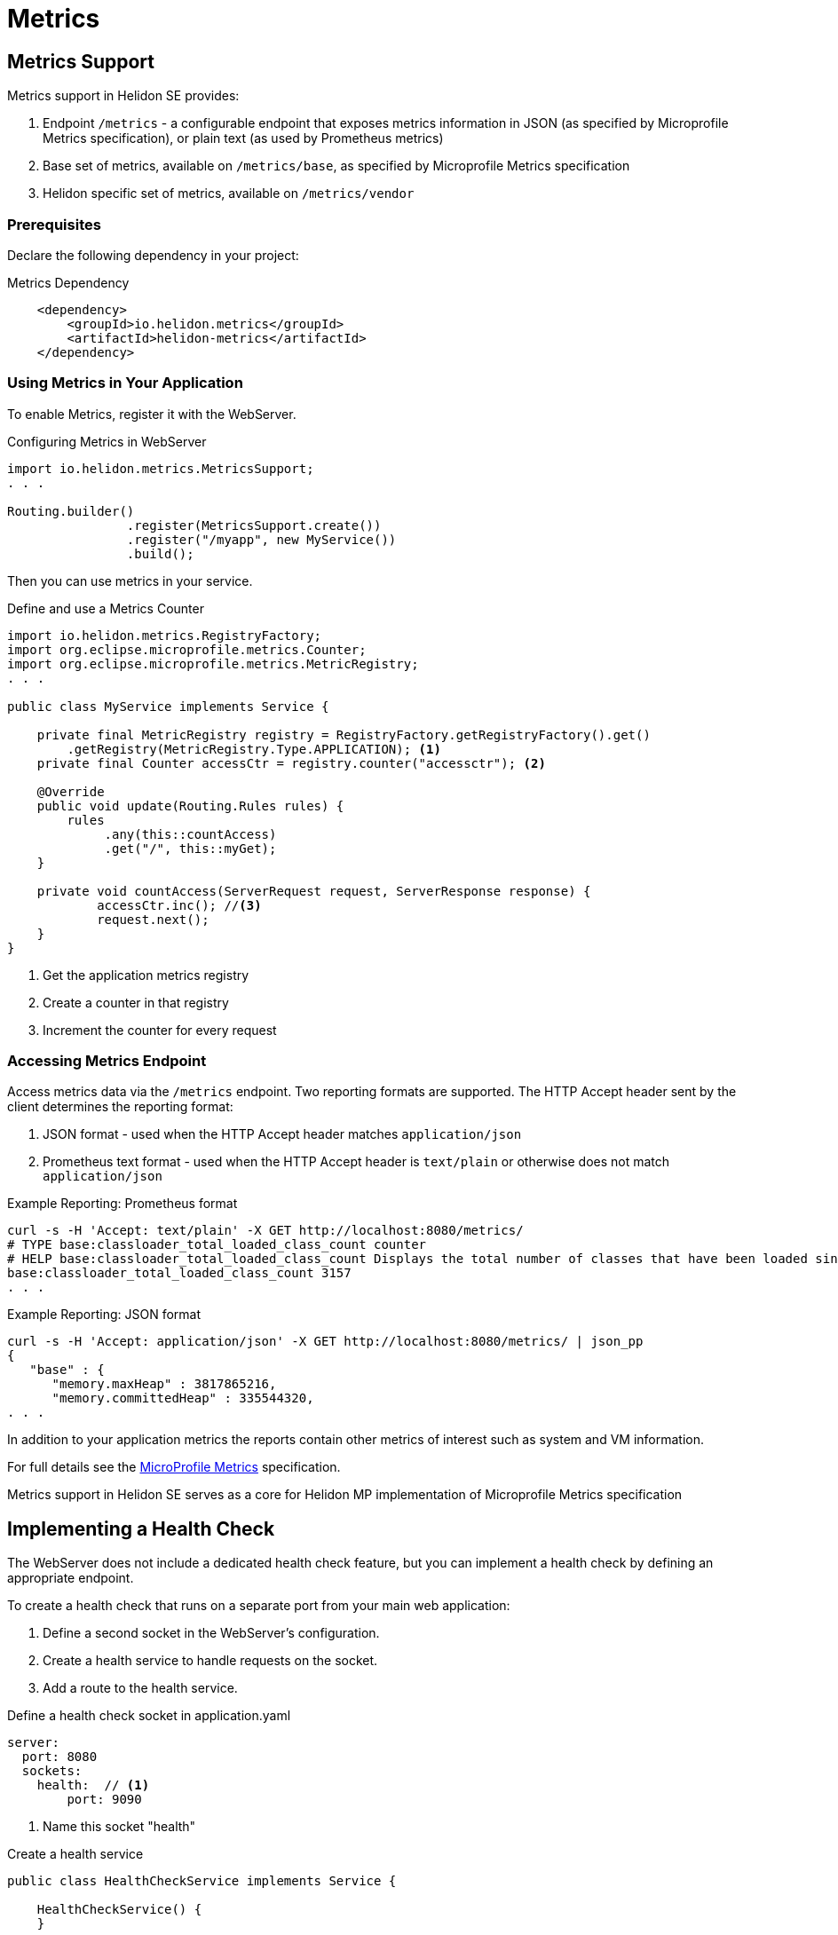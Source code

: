 ///////////////////////////////////////////////////////////////////////////////

    Copyright (c) 2018, 2019 Oracle and/or its affiliates. All rights reserved.

    Licensed under the Apache License, Version 2.0 (the "License");
    you may not use this file except in compliance with the License.
    You may obtain a copy of the License at

        http://www.apache.org/licenses/LICENSE-2.0

    Unless required by applicable law or agreed to in writing, software
    distributed under the License is distributed on an "AS IS" BASIS,
    WITHOUT WARRANTIES OR CONDITIONS OF ANY KIND, either express or implied.
    See the License for the specific language governing permissions and
    limitations under the License.

///////////////////////////////////////////////////////////////////////////////

= Metrics
:description: Helidon metrics
:keywords: helidon, metrics

== Metrics Support
Metrics support in Helidon SE provides:

1. Endpoint `/metrics` - a configurable endpoint that exposes metrics information in JSON (as specified by
    Microprofile Metrics specification), or plain text (as used by Prometheus metrics)
2. Base set of metrics, available on `/metrics/base`, as specified by Microprofile Metrics specification
3. Helidon specific set of metrics, available on `/metrics/vendor`


=== Prerequisites

Declare the following dependency in your project:

[source,xml,subs="verbatim,attributes"]
.Metrics Dependency
----
    <dependency>
        <groupId>io.helidon.metrics</groupId>
        <artifactId>helidon-metrics</artifactId>
    </dependency>
----

=== Using Metrics in Your Application
To enable Metrics, register it with the WebServer.

[source,java]
.Configuring Metrics in WebServer
----
import io.helidon.metrics.MetricsSupport;
. . .

Routing.builder()
                .register(MetricsSupport.create())
                .register("/myapp", new MyService())
                .build();
----

Then you can use metrics in your service.

[source,java]
.Define and use a Metrics Counter
----
import io.helidon.metrics.RegistryFactory;
import org.eclipse.microprofile.metrics.Counter;
import org.eclipse.microprofile.metrics.MetricRegistry;
. . .

public class MyService implements Service {

    private final MetricRegistry registry = RegistryFactory.getRegistryFactory().get()
        .getRegistry(MetricRegistry.Type.APPLICATION); <1>
    private final Counter accessCtr = registry.counter("accessctr"); <2>

    @Override
    public void update(Routing.Rules rules) {
        rules
             .any(this::countAccess)
             .get("/", this::myGet);
    }

    private void countAccess(ServerRequest request, ServerResponse response) {
            accessCtr.inc(); //<3>
            request.next();
    }
}
----

<1> Get the application metrics registry
<2> Create a counter in that registry
<3> Increment the counter for every request

=== Accessing Metrics Endpoint

Access metrics data via the `/metrics` endpoint. Two reporting formats
are supported. The HTTP Accept header sent by the client determines
the reporting format:

1. JSON format - used when the HTTP Accept header matches `application/json`
2. Prometheus text format - used when the HTTP Accept header is `text/plain`
   or otherwise does not match `application/json`

[source,bash]
.Example Reporting: Prometheus format
----
curl -s -H 'Accept: text/plain' -X GET http://localhost:8080/metrics/
# TYPE base:classloader_total_loaded_class_count counter
# HELP base:classloader_total_loaded_class_count Displays the total number of classes that have been loaded since the Java virtual machine has started execution.
base:classloader_total_loaded_class_count 3157
. . .
----

[source,bash]
.Example Reporting: JSON format
----
curl -s -H 'Accept: application/json' -X GET http://localhost:8080/metrics/ | json_pp
{
   "base" : {
      "memory.maxHeap" : 3817865216,
      "memory.committedHeap" : 335544320,
. . .
----

In addition to your application metrics the reports contain other
metrics of interest such as system and VM information.

For full details see the
https://github.com/eclipse/microprofile-metrics/releases[MicroProfile Metrics]
specification.

Metrics support in Helidon SE serves as a core for Helidon MP implementation of Microprofile Metrics specification

== Implementing a Health Check

The WebServer does not include a dedicated health check feature, but you
can implement a health check by defining an appropriate endpoint. 

To create a health check that runs on a separate port from your main web application:

1. Define a second socket in the WebServer's configuration.
2. Create a health service to handle requests on the socket.
3. Add a route to the health service.

[source,yaml]
.Define a health check socket in application.yaml
----
server:
  port: 8080
  sockets:
    health:  // <1>
        port: 9090
----

<1> Name this socket "health"

[source,java]
.Create a health service
----
public class HealthCheckService implements Service {

    HealthCheckService() {
    }

    @Override
    public void update(Routing.Rules rules) {
        rules.get("/health", this::get);
    }

    public void get(ServerRequest req, ServerResponse res) {
        res.status(200).send();
    }
}
----

[source,java]
.Define a route to the HealthCheckService service on the socket
----
        // By default this picks up application.yaml from the classpath
        Config config = Config.create();

        // Get WebServer config from the "server" section of application.yaml
        ServerConfiguration serverConfig = ServerConfiguration.
            create(config.get("server"));

        WebServer server = WebServer.builder(createRouting())  //<1>
                        .configuration(serverConfig)
                        .addNamedRouting("health",  //<2>
                                Routing.builder()
                                .register(new HealthCheckService())  // <3>
                                .build())
                        .build();
----

<1> `createRouting()` creates a `Routing` object for your main application.
    See the <<getting-started/02_base-example.adoc#Quickstart Examples,Quickstart examples>>.
<2> Add routing for a named socket. This name must match the name of the socket
    used in the WebServer configuration.
<3> Register the health check service on that socket.

You can access your health check at `host:9090/health`
